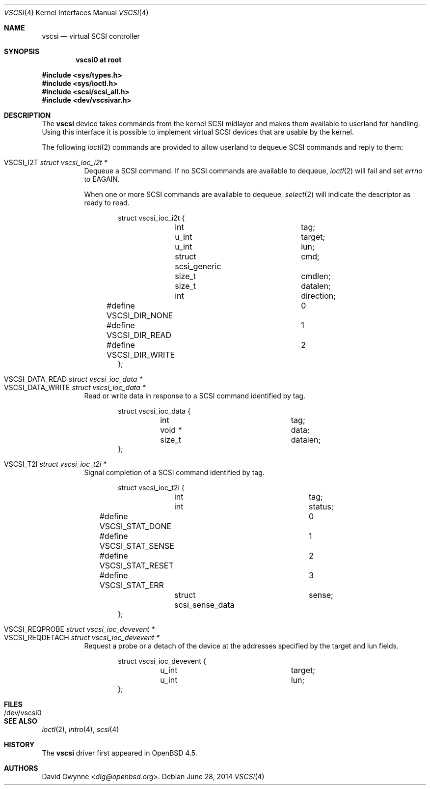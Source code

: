 .\"	$OpenBSD: vscsi.4,v 1.13 2014/06/28 06:42:42 matthew Exp $
.\"
.\" Copyright (c) 2008 David Gwynne <dlg@openbsd.org>
.\"
.\" Permission to use, copy, modify, and distribute this software for any
.\" purpose with or without fee is hereby granted, provided that the above
.\" copyright notice and this permission notice appear in all copies.
.\"
.\" THE SOFTWARE IS PROVIDED "AS IS" AND THE AUTHOR DISCLAIMS ALL WARRANTIES
.\" WITH REGARD TO THIS SOFTWARE INCLUDING ALL IMPLIED WARRANTIES OF
.\" MERCHANTABILITY AND FITNESS. IN NO EVENT SHALL THE AUTHOR BE LIABLE FOR
.\" ANY SPECIAL, DIRECT, INDIRECT, OR CONSEQUENTIAL DAMAGES OR ANY DAMAGES
.\" WHATSOEVER RESULTING FROM LOSS OF USE, DATA OR PROFITS, WHETHER IN AN
.\" ACTION OF CONTRACT, NEGLIGENCE OR OTHER TORTIOUS ACTION, ARISING OUT OF
.\" OR IN CONNECTION WITH THE USE OR PERFORMANCE OF THIS SOFTWARE.
.\"
.Dd $Mdocdate: June 28 2014 $
.Dt VSCSI 4
.Os
.Sh NAME
.Nm vscsi
.Nd virtual SCSI controller
.Sh SYNOPSIS
.Cd "vscsi0 at root"
.Pp
.In sys/types.h
.In sys/ioctl.h
.In scsi/scsi_all.h
.In dev/vscsivar.h
.Sh DESCRIPTION
The
.Nm
device takes commands from the kernel SCSI midlayer and makes them available
to userland for handling.
Using this interface it is possible to implement virtual SCSI devices that are
usable by the kernel.
.Pp
The following
.Xr ioctl 2
commands are provided to allow userland to dequeue SCSI commands and reply to
them:
.Pp
.Bl -tag -width Ds -compact
.It Dv VSCSI_I2T Fa "struct vscsi_ioc_i2t *"
Dequeue a SCSI command.
If no SCSI commands are available to dequeue,
.Xr ioctl 2
will fail and set
.Va errno
to
.Dv EAGAIN .
.Pp
When one or more SCSI commands are available to dequeue,
.Xr select 2
will indicate the descriptor as ready to read.
.Bd -literal -offset indent
struct vscsi_ioc_i2t {
	int			tag;

	u_int			target;
	u_int			lun;

	struct scsi_generic	cmd;
	size_t			cmdlen;

	size_t			datalen;
	int			direction;
#define VSCSI_DIR_NONE		0
#define VSCSI_DIR_READ		1
#define VSCSI_DIR_WRITE		2
};
.Ed
.Pp
.It Dv VSCSI_DATA_READ Fa "struct vscsi_ioc_data *"
.It Dv VSCSI_DATA_WRITE Fa "struct vscsi_ioc_data *"
Read or write data in response to a SCSI command identified by tag.
.Bd -literal -offset indent
struct vscsi_ioc_data {
	int			tag;

	void *			data;
	size_t			datalen;
};
.Ed
.Pp
.It Dv VSCSI_T2I Fa "struct vscsi_ioc_t2i *"
Signal completion of a SCSI command identified by tag.
.Bd -literal -offset indent
struct vscsi_ioc_t2i {
	int			tag;

	int			status;
#define VSCSI_STAT_DONE		0
#define VSCSI_STAT_SENSE	1
#define VSCSI_STAT_RESET	2
#define VSCSI_STAT_ERR		3
	struct scsi_sense_data	sense;
};
.Ed
.Pp
.It Dv VSCSI_REQPROBE Fa "struct vscsi_ioc_devevent *"
.It Dv VSCSI_REQDETACH Fa "struct vscsi_ioc_devevent *"
Request a probe or a detach of the device at the addresses specified by the
target and lun fields.
.Bd -literal -offset indent
struct vscsi_ioc_devevent {
	u_int			target;
	u_int			lun;
};
.Ed
.El
.Sh FILES
.Bl -tag -width /dev/vscsi0
.It /dev/vscsi0
.El
.Sh SEE ALSO
.Xr ioctl 2 ,
.Xr intro 4 ,
.Xr scsi 4
.Sh HISTORY
The
.Nm
driver first appeared in
.Ox 4.5 .
.Sh AUTHORS
.An David Gwynne Aq Mt dlg@openbsd.org .
